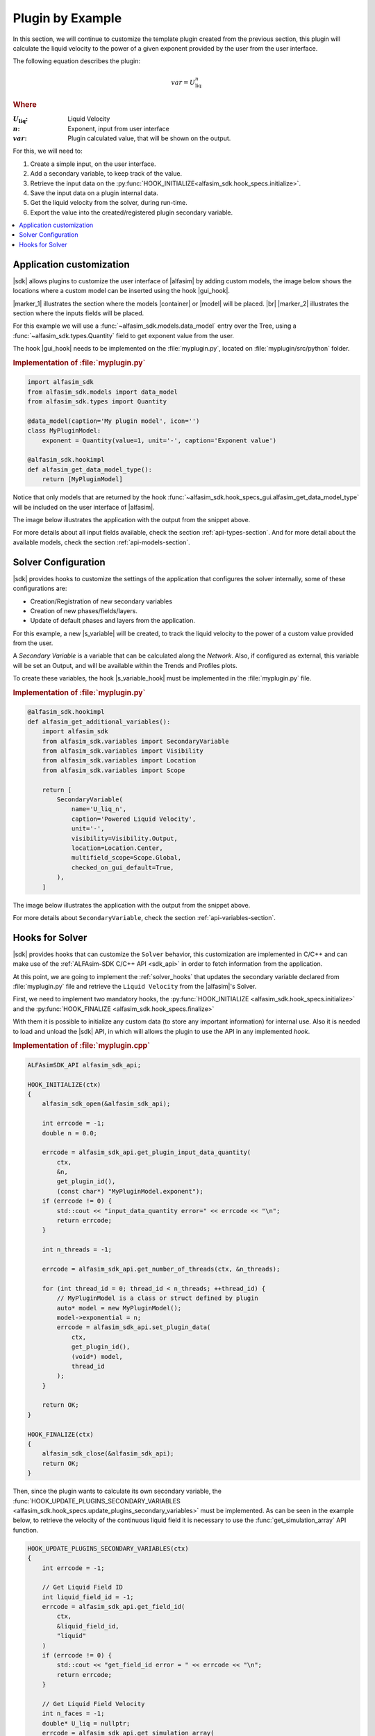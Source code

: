 
.. _plugin-by-example-section:

Plugin by Example
=================


In this section, we will continue to customize the template plugin created from the previous section,
this plugin will calculate the liquid velocity to the power of a given exponent provided by the user from the user interface.

The following equation describes the plugin:

.. math::

    var = U_{\text{liq}}^{n}

.. rubric:: Where

.. |a| replace:: :math:`U_{\text{liq}}`
.. |b| replace:: :math:`n`
.. |c| replace:: :math:`var`

:|a|: Liquid Velocity
:|b|: Exponent, input from user interface
:|c|: Plugin calculated value, that will be shown on the output.

For this, we will need to:

#. Create a simple input, on the user interface.
#. Add a secondary variable, to keep track of the value.
#. Retrieve the input data on the :py:func:`HOOK_INITIALIZE<alfasim_sdk.hook_specs.initialize>`.
#. Save the input data on a plugin internal data.
#. Get the liquid velocity from the solver, during run-time.
#. Export the value into the created/registered plugin secondary variable.


.. contents::
    :depth: 3
    :local:


Application customization
-------------------------

|sdk| allows plugins to customize the user interface of |alfasim| by adding custom models, the image below shows
the locations where a custom model can be inserted using the hook |gui_hook|.

.. image:: _static/images/alfasim_get_data_model_type_main.png


|marker_1| illustrates the section where the models |container| or |model| will be placed. |br|
|marker_2| illustrates the section where the inputs fields will be placed.

For this example we will use a :func:`~alfasim_sdk.models.data_model` entry over the Tree,
using a :func:`~alfasim_sdk.types.Quantity` field to get exponent value from the user.

The hook |gui_hook| needs to be implemented on the :file:`myplugin.py`, located on :file:`myplugin/src/python` folder.

.. rubric:: Implementation of :file:`myplugin.py`

.. code-block:: python

    import alfasim_sdk
    from alfasim_sdk.models import data_model
    from alfasim_sdk.types import Quantity

    @data_model(caption='My plugin model', icon='')
    class MyPluginModel:
        exponent = Quantity(value=1, unit='-', caption='Exponent value')

    @alfasim_sdk.hookimpl
    def alfasim_get_data_model_type():
        return [MyPluginModel]


Notice that only models that are returned by the hook :func:`~alfasim_sdk.hook_specs_gui.alfasim_get_data_model_type`
will be included on the user interface of |alfasim|.

The image below illustrates the application with the output from the snippet above.

.. image:: _static/images/plugin_example/user_interface_hook.png


For more details about all input fields available, check the section :ref:`api-types-section`.
And for more detail about the available models, check the section :ref:`api-models-section`.


.. _solver_customization:

Solver Configuration
--------------------

|sdk| provides hooks to customize the settings of the application that configures the solver internally,
some of these configurations are:

- Creation/Registration of new secondary variables
- Creation of new phases/fields/layers.
- Update of default phases and layers from the application.

For this example, a new |s_variable| will be created, to track the liquid velocity to the power of a custom value provided from the user.


A *Secondary Variable* is a variable that can be calculated along the `Network`. Also, if configured as external, this
variable will be set an Output, and will be available within the Trends and Profiles plots.

To create these variables, the hook |s_variable_hook| must be implemented in the :file:`myplugin.py` file.

.. rubric:: Implementation of :file:`myplugin.py`

.. code-block:: python

    @alfasim_sdk.hookimpl
    def alfasim_get_additional_variables():
        import alfasim_sdk
        from alfasim_sdk.variables import SecondaryVariable
        from alfasim_sdk.variables import Visibility
        from alfasim_sdk.variables import Location
        from alfasim_sdk.variables import Scope

        return [
            SecondaryVariable(
                name='U_liq_n',
                caption='Powered Liquid Velocity',
                unit='-',
                visibility=Visibility.Output,
                location=Location.Center,
                multifield_scope=Scope.Global,
                checked_on_gui_default=True,
            ),
        ]


The image below illustrates the application with the output from the snippet above.

.. image:: _static/images/plugin_example/secondary_variable_trend_output.png


For more details about ``SecondaryVariable``, check the section :ref:`api-variables-section`.

Hooks for Solver
----------------

|sdk| provides hooks that can customize the ``Solver`` behavior, this customization are implemented in C/C++ and can
make use of the :ref:`ALFAsim-SDK C/C++ API <sdk_api>` in order to fetch information from the application.

At this point, we are going to implement the :ref:`solver_hooks` that updates the secondary variable declared from
:file:`myplugin.py` file and retrieve the ``Liquid Velocity`` from the |alfasim|'s Solver.

First, we need to implement two mandatory hooks, the :py:func:`HOOK_INITIALIZE <alfasim_sdk.hook_specs.initialize>` and
the :py:func:`HOOK_FINALIZE <alfasim_sdk.hook_specs.finalize>`

With them it is possible to initialize any custom data (to store any important information) for internal use. Also it is
needed to load and unload the |sdk| API, in which will allows the plugin to use the API in any implemented `hook`.

.. rubric::  Implementation of :file:`myplugin.cpp`


.. code-block:: cpp

    ALFAsimSDK_API alfasim_sdk_api;

    HOOK_INITIALIZE(ctx)
    {
        alfasim_sdk_open(&alfasim_sdk_api);

        int errcode = -1;
        double n = 0.0;

        errcode = alfasim_sdk_api.get_plugin_input_data_quantity(
            ctx,
            &n,
            get_plugin_id(),
            (const char*) "MyPluginModel.exponent");
        if (errcode != 0) {
            std::cout << "input_data_quantity error=" << errcode << "\n";
            return errcode;
        }

        int n_threads = -1;

        errcode = alfasim_sdk_api.get_number_of_threads(ctx, &n_threads);

        for (int thread_id = 0; thread_id < n_threads; ++thread_id) {
            // MyPluginModel is a class or struct defined by plugin
            auto* model = new MyPluginModel();
            model->exponential = n;
            errcode = alfasim_sdk_api.set_plugin_data(
                ctx,
                get_plugin_id(),
                (void*) model,
                thread_id
            );
        }

        return OK;
    }

    HOOK_FINALIZE(ctx)
    {
        alfasim_sdk_close(&alfasim_sdk_api);
        return OK;
    }

Then, since the plugin wants to calculate its own secondary variable, the
:func:`HOOK_UPDATE_PLUGINS_SECONDARY_VARIABLES <alfasim_sdk.hook_specs.update_plugins_secondary_variables>` must be implemented.
As can be seen in the example below, to retrieve the velocity of the continuous liquid field
it is necessary to use the :func:`get_simulation_array` API function.


.. code-block:: cpp

    HOOK_UPDATE_PLUGINS_SECONDARY_VARIABLES(ctx)
    {
        int errcode = -1;

        // Get Liquid Field ID
        int liquid_field_id = -1;
        errcode = alfasim_sdk_api.get_field_id(
            ctx,
            &liquid_field_id,
            "liquid"
        )
        if (errcode != 0) {
            std::cout << "get_field_id error = " << errcode << "\n";
            return errcode;
        }

        // Get Liquid Field Velocity
        int n_faces = -1;
        double* U_liq = nullptr;
        errcode = alfasim_sdk_api.get_simulation_array(
            ctx,
            &U_liq,
            (char*) "U",
            VariableScope {
                GridScope::CENTER,
                MultiFieldDescriptionScope::FIELD,
                TimestepScope::CURRENT
            },
            liquid_field_id,
            &n_faces);
        if (errcode != 0) {
            std::cout << "get_simulation_array error = " << errcode << "\n";
            return OK;
        }

        // Get Exponent input data
        double n = 0.0;
        {
            int thread_id = -1;
            errcode = alfasim_sdk_api.get_thread_id(ctx, &thread_id);

            MyPluginModel* model = nullptr;
            errcode = alfasim_sdk_api.get_plugin_data(
                ctx, (void**) (&model),
                get_plugin_id(), thread_id
            );
            n = model->exponential;
        }

        // Get Plugin Secondary Variable
        int size = -1;
        double* U_liq_n_ptr = nullptr;
        errcode = alfasim_sdk_api.get_plugin_variable(
            ctx,
            (void**) &U_liq_n_ptr,
            "U_liq_n",
            0, // Global Scope
            TimestepScope::CURRENT,
            &size);
        if (errcode != 0) {
            std::cout << "get_plugin_variable error = " << errcode << "\n";
            return errcode;
        }
        // Calculating the 'U_liq' to power of 'n'
        for (int i = 0; i < size; ++i) {
            U_liq_n_ptr[i] = std::pow(U_liq[i], n);
        };

        return OK;
    }


The image below illustrates the output from the solver, when running the plugin created in this section with the given
network.

.. image:: _static/images/plugin_example/output_graph.png
